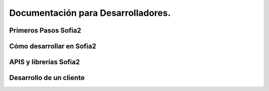 Documentación para Desarrolladores.
===================================

Primeros Pasos Sofia2
-----------------------

Cómo desarrollar en Sofia2
--------------------------

APIS y librerías Sofia2
-----------------------

Desarrollo de un cliente
------------------------
